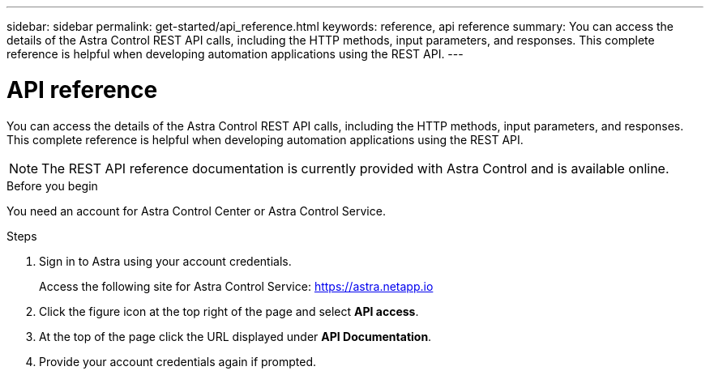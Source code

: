 ---
sidebar: sidebar
permalink: get-started/api_reference.html
keywords: reference, api reference
summary: You can access the details of the Astra Control REST API calls, including the HTTP methods, input parameters, and responses. This complete reference is helpful when developing automation applications using the REST API.
---

= API reference
:hardbreaks:
:nofooter:
:icons: font
:linkattrs:
:imagesdir: ./media/

[.lead]
You can access the details of the Astra Control REST API calls, including the HTTP methods, input parameters, and responses. This complete reference is helpful when developing automation applications using the REST API.

[NOTE]
The REST API reference documentation is currently provided with Astra Control and is available online.

.Before you begin

You need an account for Astra Control Center or Astra Control Service.

.Steps

. Sign in to Astra using your account credentials.
+
Access the following site for Astra Control Service: link:https://astra.netapp.io[https://astra.netapp.io^]

. Click the figure icon at the top right of the page and select *API access*.

. At the top of the page click the URL displayed under *API Documentation*.
//At the top of the page, copy the URL displayed under *API Documentation* and paste it into your browser.

. Provide your account credentials again if prompted.
